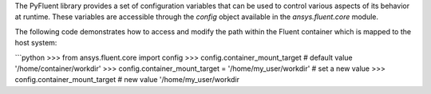 .. _ref_config_variables:

The PyFluent library provides a set of configuration variables that can be used to control various aspects of its behavior at runtime.
These variables are accessible through the `config` object available in the `ansys.fluent.core` module.

The following code demonstrates how to access and modify the path within the Fluent container which is mapped to the host system:

```python
>>> from ansys.fluent.core import config
>>> config.container_mount_target  # default value
'/home/container/workdir'
>>> config.container_mount_target = '/home/my_user/workdir'  # set a new value
>>> config.container_mount_target  # new value
'/home/my_user/workdir
